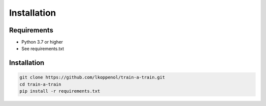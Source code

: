 Installation
=========================================

Requirements
------------

- Python 3.7 or higher
- See requirements.txt

Installation
------------
.. code-block:: bash

   git clone https://github.com/lkoppenol/train-a-train.git
   cd train-a-train
   pip install -r requirements.txt









